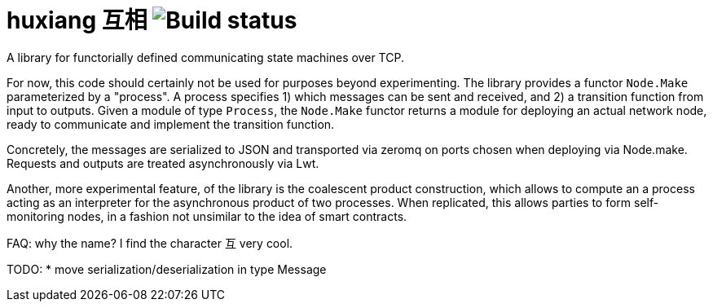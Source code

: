 # huxiang 互相 image:https://api.travis-ci.org/igarnier/huxiang.svg[Build status]

A library for functorially defined communicating state machines over TCP.

For now, this code should certainly not be used for purposes beyond 
experimenting. The library provides a functor `Node.Make` parameterized by a
"process". A process specifies
1) which messages can be sent and received, and
2) a transition function from input to outputs.
Given a module of type `Process`, the `Node.Make` functor returns a module
for deploying an actual network node, ready to communicate and implement
the transition function.

Concretely, the messages are serialized to JSON and transported via zeromq on
ports chosen when deploying via Node.make. Requests and outputs are treated
asynchronously via Lwt.

Another, more experimental feature, of the library is the coalescent product
construction, which allows to compute an a process acting as an interpreter 
for the asynchronous product of two processes. When replicated, this allows
parties to form self-monitoring nodes, in a fashion not unsimilar to the idea
of smart contracts.

FAQ: why the name? I find the character 互 very cool.

TODO:
* move serialization/deserialization in type Message
